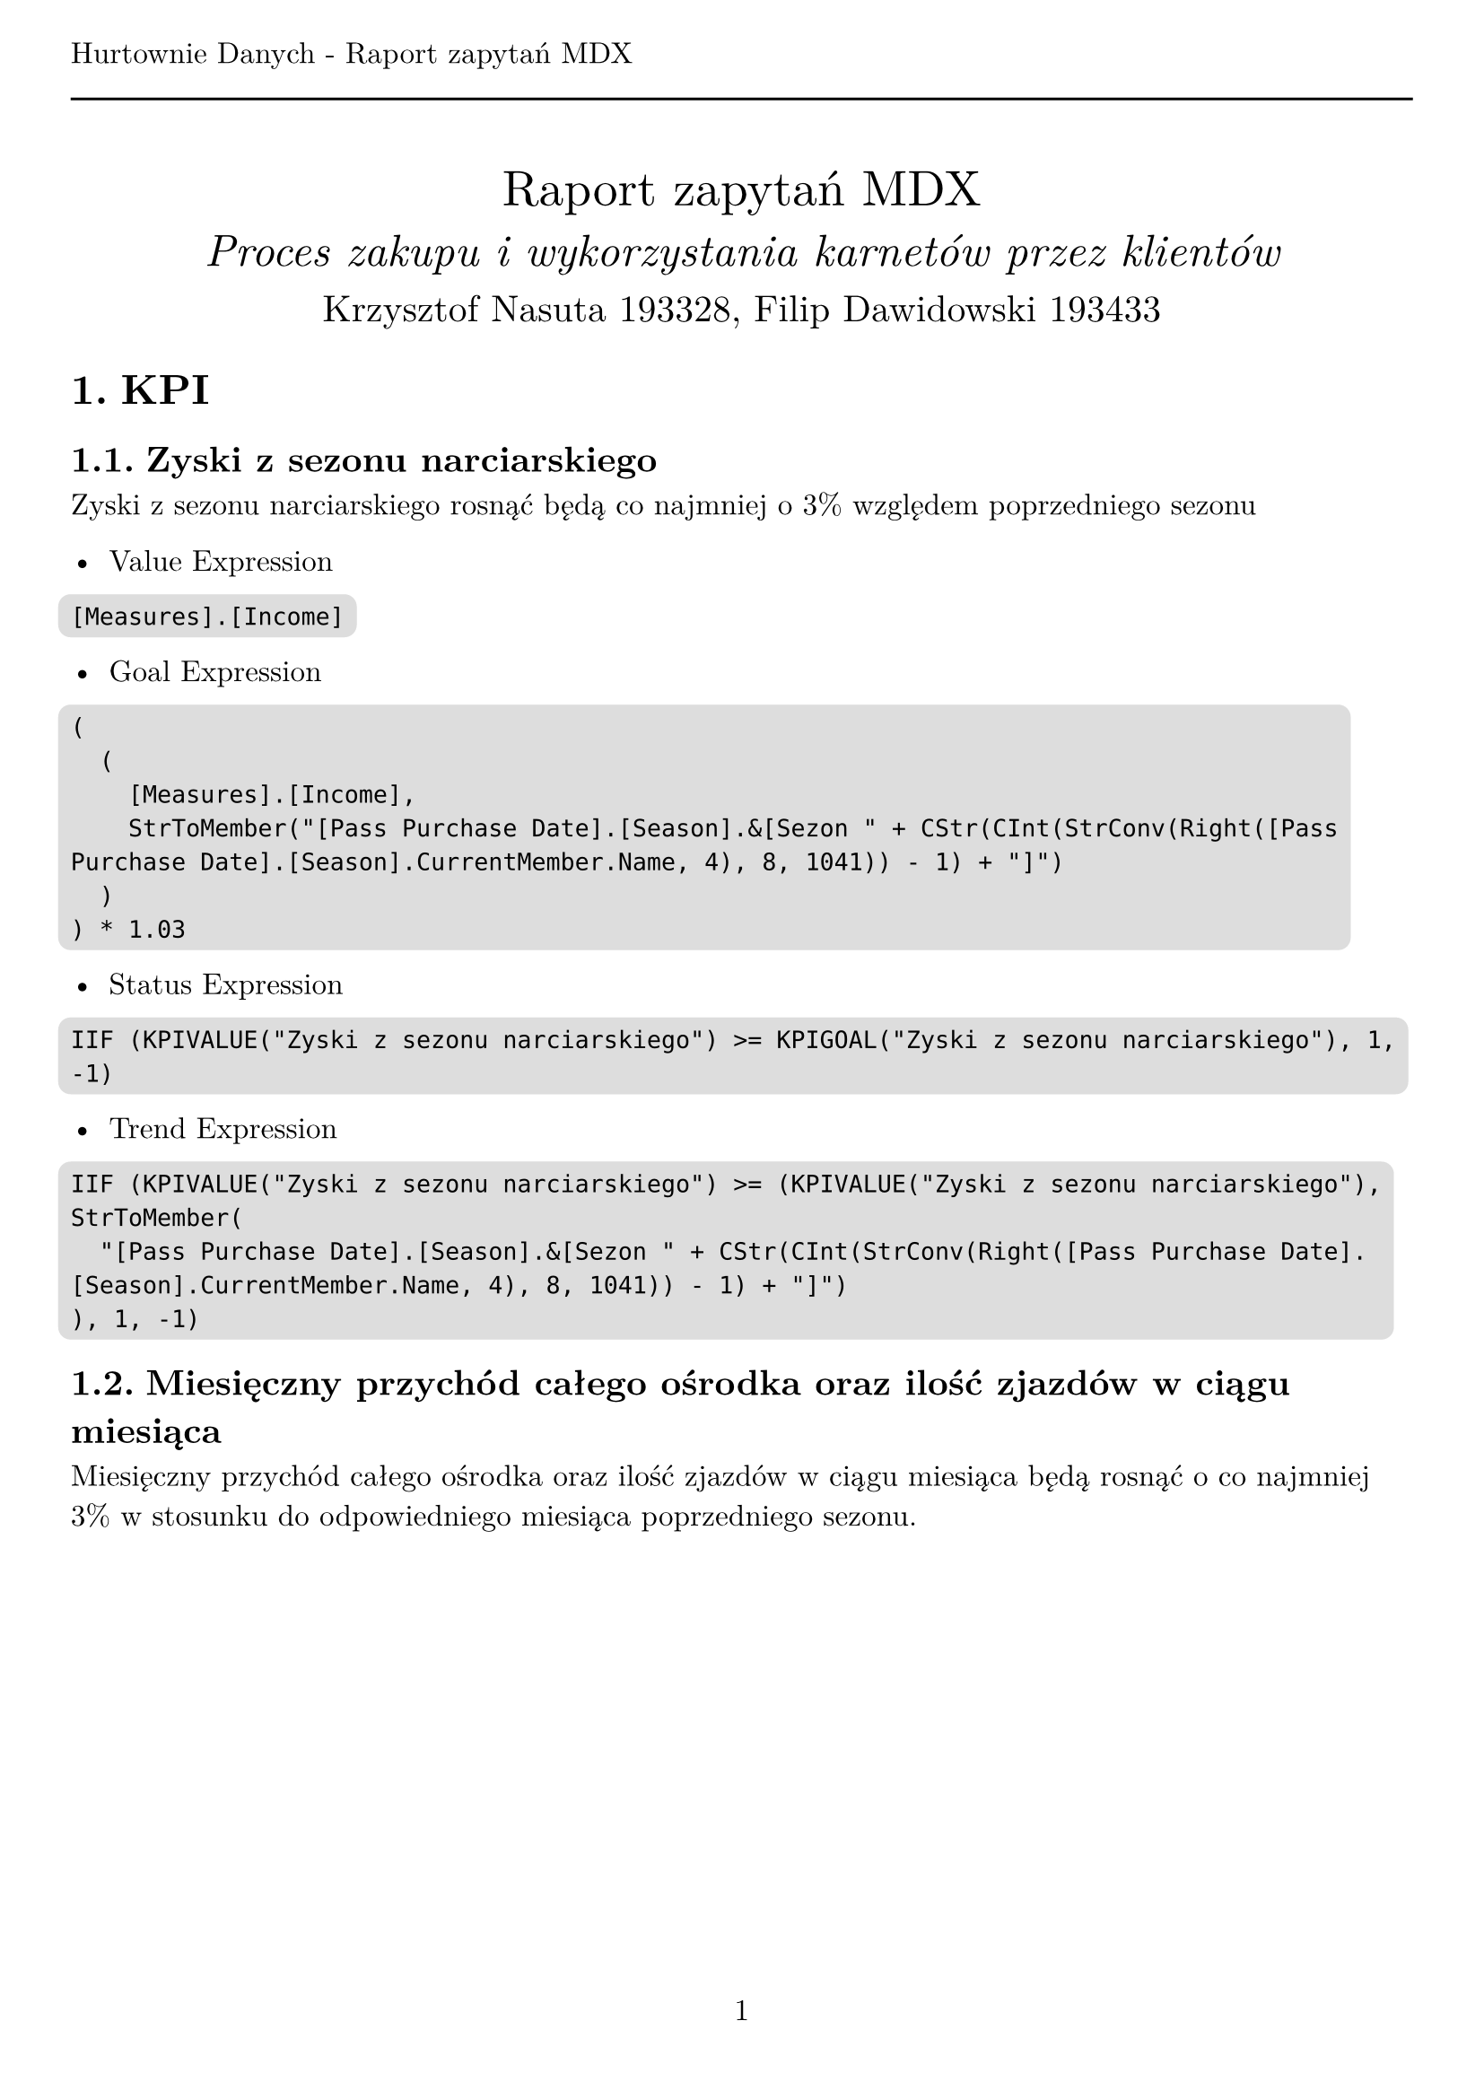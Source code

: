 #set text(
  font: "New Computer Modern",
  size: 12pt,
)
#set page(
  paper: "a4",
  margin: (x: 1cm, y: 2cm),
  numbering: "1",
  header: [Hurtownie Danych - Raport zapytań MDX #line(length: 100%)],
)
#set heading(numbering: "1.")

#align(center)[
  #stack(
    v(12pt),
    text(size: 20pt)[Raport zapytań MDX],
    v(12pt),
    text(size: 18pt)[_Proces zakupu i wykorzystania karnetów przez klientów_],
    v(12pt),
    text(size: 15pt)[Krzysztof Nasuta 193328, Filip Dawidowski 193433],
  )
]
#show raw: it => box(
  fill: silver,
  outset: 5pt,
  radius: 5pt,
  it,
)

= KPI

== Zyski z sezonu narciarskiego

Zyski z sezonu narciarskiego rosnąć będą co najmniej o 3% względem poprzedniego
sezonu

- Value Expression
```
[Measures].[Income]
```

- Goal Expression
```
(
  (
    [Measures].[Income],
    StrToMember("[Pass Purchase Date].[Season].&[Sezon " + CStr(CInt(StrConv(Right([Pass Purchase Date].[Season].CurrentMember.Name, 4), 8, 1041)) - 1) + "]")
  )
) * 1.03
```

- Status Expression
```
IIF (KPIVALUE("Zyski z sezonu narciarskiego") >= KPIGOAL("Zyski z sezonu narciarskiego"), 1, -1)
```

- Trend Expression
```
IIF (KPIVALUE("Zyski z sezonu narciarskiego") >= (KPIVALUE("Zyski z sezonu narciarskiego"),
StrToMember(
  "[Pass Purchase Date].[Season].&[Sezon " + CStr(CInt(StrConv(Right([Pass Purchase Date].[Season].CurrentMember.Name, 4), 8, 1041)) - 1) + "]")
), 1, -1)
```

== Miesięczny przychód całego ośrodka oraz ilość zjazdów w ciągu miesiąca

Miesięczny przychód całego ośrodka oraz ilość zjazdów w ciągu miesiąca będą rosnąć
o co najmniej 3% w stosunku do odpowiedniego miesiąca poprzedniego sezonu.